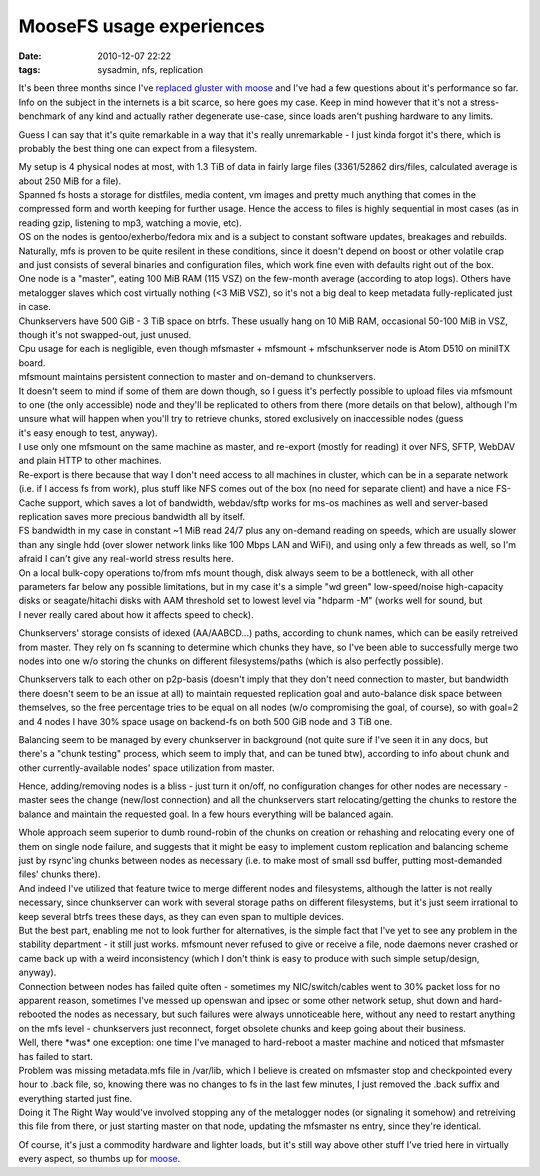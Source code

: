 MooseFS usage experiences
#########################

:date: 2010-12-07 22:22
:tags: sysadmin, nfs, replication


| It's been three months since I've `replaced gluster with moose
  </2010/9/Distributed-fault-tolerant-fs-take-2-MooseFS>`_ and I've had a few
  questions about it's performance so far.
| Info on the subject in the internets is a bit scarce, so here goes my
  case. Keep in mind however that it's not a stress-benchmark of any kind and
  actually rather degenerate use-case, since loads aren't pushing hardware to
  any limits.

Guess I can say that it's quite remarkable in a way that it's really
unremarkable - I just kinda forgot it's there, which is probably the best thing
one can expect from a filesystem.

| My setup is 4 physical nodes at most, with 1.3 TiB of data in fairly large
  files (3361/52862 dirs/files, calculated average is about 250 MiB for a file).
| Spanned fs hosts a storage for distfiles, media content, vm images and pretty
  much anything that comes in the compressed form and worth keeping for further
  usage. Hence the access to files is highly sequential in most cases (as in
  reading gzip, listening to mp3, watching a movie, etc).
| OS on the nodes is gentoo/exherbo/fedora mix and is a subject to constant
  software updates, breakages and rebuilds. Naturally, mfs is proven to be quite
  resilent in these conditions, since it doesn't depend on boost or other
  volatile crap and just consists of several binaries and configuration files,
  which work fine even with defaults right out of the box.
| One node is a "master", eating 100 MiB RAM (115 VSZ) on the few-month average
  (according to atop logs). Others have metalogger slaves which cost virtually
  nothing (<3 MiB VSZ), so it's not a big deal to keep metadata fully-replicated
  just in case.
| Chunkservers have 500 GiB - 3 TiB space on btrfs. These usually hang on 10 MiB
  RAM, occasional 50-100 MiB in VSZ, though it's not swapped-out, just unused.
| Cpu usage for each is negligible, even though mfsmaster + mfsmount +
  mfschunkserver node is Atom D510 on miniITX board.

| mfsmount maintains persistent connection to master and on-demand to
  chunkservers.

| It doesn't seem to mind if some of them are down though, so I guess it's
  perfectly possible to upload files via mfsmount to one (the only accessible)
  node and they'll be replicated to others from there (more details on that
  below), although I'm unsure what will happen when you'll try to retrieve
  chunks, stored exclusively on inaccessible nodes (guess
| it's easy enough to test, anyway).

| I use only one mfsmount on the same machine as master, and re-export (mostly
  for reading) it over NFS, SFTP, WebDAV and plain HTTP to other machines.
| Re-export is there because that way I don't need access to all machines in
  cluster, which can be in a separate network (i.e. if I access fs from work),
  plus stuff like NFS comes out of the box (no need for separate client) and
  have a nice FS-Cache support, which saves a lot of bandwidth, webdav/sftp
  works for ms-os machines as well and server-based replication saves more
  precious bandwidth all by itself.

| FS bandwidth in my case in constant ~1 MiB read 24/7 plus any on-demand
  reading on speeds, which are usually slower than any single hdd (over slower
  network links like 100 Mbps LAN and WiFi), and using only a few threads as
  well, so I'm afraid I can't give any real-world stress results here.

| On a local bulk-copy operations to/from mfs mount though, disk always seem to
  be a bottleneck, with all other parameters far below any possible limitations,
  but in my case it's a simple "wd green" low-speed/noise high-capacity disks or
  seagate/hitachi disks with AAM threshold set to lowest level via "hdparm -M"
  (works well for sound, but
| I never really cared about how it affects speed to check).

Chunkservers' storage consists of idexed (AA/AABCD...) paths, according
to chunk names, which can be easily retreived from master. They rely on
fs scanning to determine which chunks they have, so I've been able to
successfully merge two nodes into one w/o storing the chunks on
different filesystems/paths (which is also perfectly possible).

Chunkservers talk to each other on p2p-basis (doesn't imply that they don't need
connection to master, but bandwidth there doesn't seem to be an issue at all) to
maintain requested replication goal and auto-balance disk space between
themselves, so the free percentage tries to be equal on all nodes (w/o
compromising the goal, of course), so with goal=2 and 4 nodes I have 30% space
usage on backend-fs on both 500 GiB node and 3 TiB one.

Balancing seem to be managed by every chunkserver in background (not quite sure
if I've seen it in any docs, but there's a "chunk testing" process, which seem
to imply that, and can be tuned btw), according to info about chunk and other
currently-available nodes' space utilization from master.

Hence, adding/removing nodes is a bliss - just turn it on/off, no configuration
changes for other nodes are necessary - master sees the change (new/lost
connection) and all the chunkservers start relocating/getting the chunks to
restore the balance and maintain the requested goal. In a few hours everything
will be balanced again.

| Whole approach seem superior to dumb round-robin of the chunks on creation or
  rehashing and relocating every one of them on single node failure, and
  suggests that it might be easy to implement custom replication and balancing
  scheme just by rsync'ing chunks between nodes as necessary (i.e. to make most
  of small ssd buffer, putting most-demanded files' chunks there).
| And indeed I've utilized that feature twice to merge different nodes and
  filesystems, although the latter is not really necessary, since chunkserver
  can work with several storage paths on different filesystems, but it's just
  seem irrational to keep several btrfs trees these days, as they can even span
  to multiple devices.

| But the best part, enabling me not to look further for alternatives, is the
  simple fact that I've yet to see any problem in the stability department - it
  still just works. mfsmount never refused to give or receive a file, node
  daemons never crashed or came back up with a weird inconsistency (which I
  don't think is easy to produce with such simple setup/design, anyway).
| Connection between nodes has failed quite often - sometimes my
  NIC/switch/cables went to 30% packet loss for no apparent reason, sometimes
  I've messed up openswan and ipsec or some other network setup, shut down and
  hard-rebooted the nodes as necessary, but such failures were always
  unnoticeable here, without any need to restart anything on the mfs level -
  chunkservers just reconnect, forget obsolete chunks and keep going about their
  business.

| Well, there \*was\* one exception: one time I've managed to hard-reboot a
  master machine and noticed that mfsmaster has failed to start.
| Problem was missing metadata.mfs file in /var/lib, which I believe is created
  on mfsmaster stop and checkpointed every hour to .back file, so, knowing there
  was no changes to fs in the last few minutes, I just removed the .back suffix
  and everything started just fine.
| Doing it The Right Way would've involved stopping any of the metalogger nodes
  (or signaling it somehow) and retreiving this file from there, or just
  starting master on that node, updating the mfsmaster ns entry, since they're
  identical.

Of course, it's just a commodity hardware and lighter loads, but it's still way
above other stuff I've tried here in virtually every aspect, so thumbs up for
`moose <http://www.moosefs.org/>`_.
